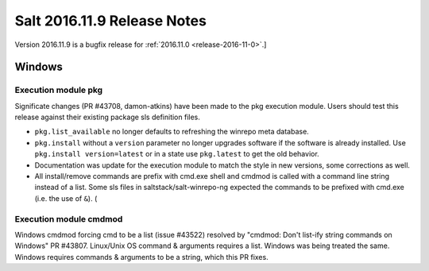 ============================
Salt 2016.11.9 Release Notes
============================

Version 2016.11.9 is a bugfix release for :ref:`2016.11.0 <release-2016-11-0>`.]


Windows
=======
Execution module pkg
--------------------
Significate changes (PR #43708, damon-atkins) have been made to the pkg execution module. Users should test this release against their existing package sls definition files.

- ``pkg.list_available`` no longer defaults to refreshing the winrepo meta database.
- ``pkg.install`` without a ``version`` parameter no longer upgrades software if the software is already installed. Use ``pkg.install version=latest`` or in a state use ``pkg.latest`` to get the old behavior. 
- Documentation was update for the execution module to match the style in new versions, some corrections as well.
- All install/remove commands are prefix with cmd.exe shell and cmdmod is called with a command line string instead of a list. Some sls files in saltstack/salt-winrepo-ng expected the commands to be prefixed with cmd.exe (i.e. the use of ``&``). (
Execution module cmdmod
--------------------
Windows cmdmod forcing cmd to be a list (issue #43522) resolved by "cmdmod: Don't list-ify string commands on Windows" PR #43807. Linux/Unix OS command & arguments requires a list. Windows was being treated the same. Windows requires commands & arguments to be a string, which this PR fixes.  

